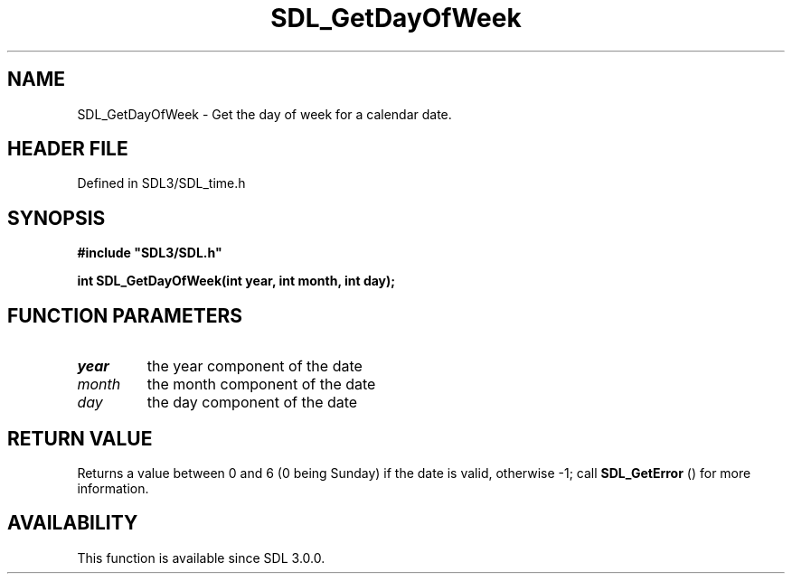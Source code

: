 .\" This manpage content is licensed under Creative Commons
.\"  Attribution 4.0 International (CC BY 4.0)
.\"   https://creativecommons.org/licenses/by/4.0/
.\" This manpage was generated from SDL's wiki page for SDL_GetDayOfWeek:
.\"   https://wiki.libsdl.org/SDL_GetDayOfWeek
.\" Generated with SDL/build-scripts/wikiheaders.pl
.\"  revision SDL-3.1.2-no-vcs
.\" Please report issues in this manpage's content at:
.\"   https://github.com/libsdl-org/sdlwiki/issues/new
.\" Please report issues in the generation of this manpage from the wiki at:
.\"   https://github.com/libsdl-org/SDL/issues/new?title=Misgenerated%20manpage%20for%20SDL_GetDayOfWeek
.\" SDL can be found at https://libsdl.org/
.de URL
\$2 \(laURL: \$1 \(ra\$3
..
.if \n[.g] .mso www.tmac
.TH SDL_GetDayOfWeek 3 "SDL 3.1.2" "Simple Directmedia Layer" "SDL3 FUNCTIONS"
.SH NAME
SDL_GetDayOfWeek \- Get the day of week for a calendar date\[char46]
.SH HEADER FILE
Defined in SDL3/SDL_time\[char46]h

.SH SYNOPSIS
.nf
.B #include \(dqSDL3/SDL.h\(dq
.PP
.BI "int SDL_GetDayOfWeek(int year, int month, int day);
.fi
.SH FUNCTION PARAMETERS
.TP
.I year
the year component of the date
.TP
.I month
the month component of the date
.TP
.I day
the day component of the date
.SH RETURN VALUE
Returns a value between 0 and 6 (0 being Sunday) if the date is valid,
otherwise -1; call 
.BR SDL_GetError
() for more information\[char46]

.SH AVAILABILITY
This function is available since SDL 3\[char46]0\[char46]0\[char46]

